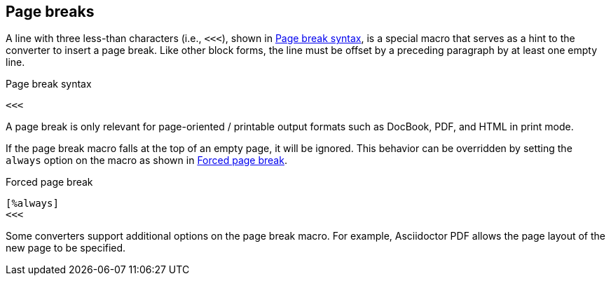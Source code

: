 == Page breaks

A line with three less-than characters (i.e., `<<<`), shown in <<ex-page-break>>, is a special macro that serves as a hint to the converter to insert a page break.
Like other block forms, the line must be offset by a preceding paragraph by at least one empty line.

.Page break syntax
[#ex-page-break]
----
<<<
----

A page break is only relevant for page-oriented / printable output formats such as DocBook, PDF, and HTML in print mode.

If the page break macro falls at the top of an empty page, it will be ignored.
This behavior can be overridden by setting the `always` option on the macro as shown in <<ex-forced-page-break>>.

.Forced page break
[#ex-forced-page-break]
----
[%always]
<<<
----

Some converters support additional options on the page break macro.
For example, Asciidoctor PDF allows the page layout of the new page to be specified.
